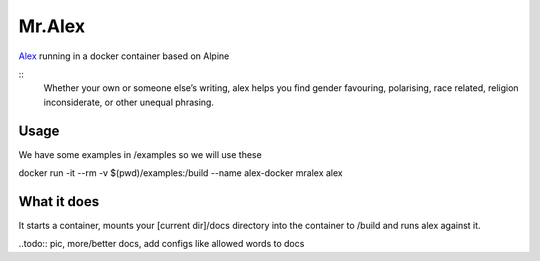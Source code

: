 Mr.Alex
=======

`Alex <http://alexjs.com/>`_ running in a docker container based on Alpine

::
 Whether your own or someone else’s writing, alex helps you find gender favouring, polarising, race related, religion inconsiderate, or other unequal phrasing.

Usage
-----

We have some examples in /examples so we will use these

.. code-block:: bash

docker run -it --rm -v $(pwd)/examples:/build --name alex-docker mralex alex

What it does
------------

It starts a container, mounts your [current dir]/docs directory into the container to /build and runs alex against it.

..todo:: pic, more/better docs, add configs like allowed words to docs
